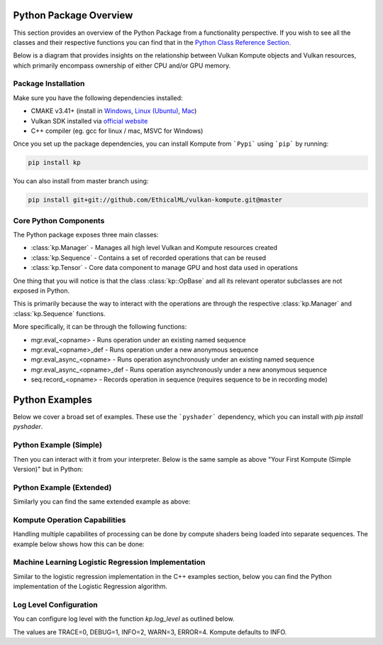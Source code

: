 
Python Package Overview
========

This section provides an overview of the Python Package from a functionality perspective. If you wish to see all the classes and their respective functions you can find that in the `Python Class Reference Section <python-reference.html>`_.

Below is a diagram that provides insights on the relationship between Vulkan Kompute objects and Vulkan resources, which primarily encompass ownership of either CPU and/or GPU memory.

.. image:: ../images/kompute-architecture.jpg
   :width: 70%

Package Installation 
^^^^^^^^^

Make sure you have the following dependencies installed:

* CMAKE v3.41+ (install in `Windows <https://tulip.labri.fr/TulipDrupal/?q=node/1081>`_, `Linux (Ubuntu) <https://vitux.com/how-to-install-cmake-on-ubuntu-18-04/>`_, `Mac <https://medium.com/r?url=https%3A%2F%2Fstackoverflow.com%2Fa%2F59825656%2F1889253>`_)
* Vulkan SDK installed via `official website <https://vulkan.lunarg.com/sdk/home>`_
* C++ compiler (eg. gcc for linux / mac, MSVC for Windows)

Once you set up the package dependencies, you can install Kompute from ```Pypi``` using ```pip``` by running:

.. code-block:: bash

    pip install kp

You can also install from master branch using:

.. code-block:: python

    pip install git+git://github.com/EthicalML/vulkan-kompute.git@master


Core Python Components
^^^^^^^^

The Python package exposes three main classes:

* :class:`kp.Manager` - Manages all high level Vulkan and Kompute resources created
* :class:`kp.Sequence` - Contains a set of recorded operations that can be reused
* :class:`kp.Tensor` - Core data component to manage GPU and host data used in operations

One thing that you will notice is that the class :class:`kp::OpBase` and all its relevant operator subclasses are not exposed in Python.

This is primarily because the way to interact with the operations are through the respective :class:`kp.Manager` and :class:`kp.Sequence` functions.

More specifically, it can be through the following functions:

* mgr.eval_<opname> - Runs operation under an existing named sequence
* mgr.eval_<opname>_def - Runs operation under a new anonymous sequence
* mgr.eval_async_<opname> - Runs operation asynchronously under an existing named sequence
* mgr.eval_async_<opname>_def - Runs operation asynchronously under a new anonymous sequence
* seq.record_<opname> - Records operation in sequence (requires sequence to be in recording mode)

Python Examples
=========

Below we cover a broad set of examples. These use the ```pyshader``` dependency, which you can install with `pip install pyshader`.

Python Example (Simple)
^^^^^

Then you can interact with it from your interpreter. Below is the same sample as above "Your First Kompute (Simple Version)" but in Python:

.. code-block:: python
   :linenos:

   from kp import Manager, Tensor
   from pyshader import python2shader, ivec3, f32, Array

   mgr = Manager()

   # Can be initialized with List[] or np.Array
   tensor_in_a = Tensor([2, 2, 2])
   tensor_in_b = Tensor([1, 2, 3])
   tensor_out = Tensor([0, 0, 0])

   mgr.eval_tensor_create_def([tensor_in_a, tensor_in_b, tensor_out])

   # Define the function via PyShader or directly as glsl string or spirv bytes
   @python2shader
   def compute_shader_multiply(index=("input", "GlobalInvocationId", ivec3),
                               data1=("buffer", 0, Array(f32)),
                               data2=("buffer", 1, Array(f32)),
                               data3=("buffer", 2, Array(f32))):
       i = index.x
       data3[i] = data1[i] * data2[i]

   # Run shader operation synchronously
   mgr.eval_algo_data_def(
       [tensor_in_a, tensor_in_b, tensor_out], compute_shader_multiply.to_spirv())

   # Alternatively can pass raw string/bytes:
   # shaderFileData = """ shader code here... """
   # mgr.eval_algo_data_def([tensor_in_a, tensor_in_b, tensor_out], list(shaderFileData))

   mgr.eval_await_def()

   mgr.eval_tensor_sync_local_def([tensor_out])

   assert tensor_out.data() == [2.0, 4.0, 6.0]


Python Example (Extended)
^^^^^

Similarly you can find the same extended example as above:

.. code-block:: python
   :linenos:

    from kp import Manager, Tensor
    from pyshader import python2shader, ivec3, f32, Array

    mgr = Manager(0, [2])

    # Can be initialized with List[] or np.Array
    tensor_in_a = Tensor([2, 2, 2])
    tensor_in_b = Tensor([1, 2, 3])
    tensor_out = Tensor([0, 0, 0])

    mgr.eval_tensor_create_def([tensor_in_a, tensor_in_b, tensor_out])

    seq = mgr.create_sequence("op")

    # Define the function via PyShader or directly as glsl string or spirv bytes
    @python2shader
    def compute_shader_multiply(index=("input", "GlobalInvocationId", ivec3),
                                data1=("buffer", 0, Array(f32)),
                                data2=("buffer", 1, Array(f32)),
                                data3=("buffer", 2, Array(f32))):
        i = index.x
        data3[i] = data1[i] * data2[i]

    # Run shader operation asynchronously and then await
    mgr.eval_async_algo_data_def(
        [tensor_in_a, tensor_in_b, tensor_out], compute_shader_multiply.to_spirv())
    mgr.eval_await_def()

    seq.begin()
    seq.record_tensor_sync_local([tensor_in_a])
    seq.record_tensor_sync_local([tensor_in_b])
    seq.record_tensor_sync_local([tensor_out])
    seq.end()

    seq.eval()

    assert tensor_out.data() == [2.0, 4.0, 6.0]

Kompute Operation Capabilities
^^^^^

Handling multiple capabilites of processing can be done by compute shaders being loaded into separate sequences. The example below shows how this can be done:

.. code-block:: python
   :linenos:

    from kp import Manager

    # We'll assume we have the shader data available
    from my_spv_shader_data import mult_shader, sum_shader

    mgr = Manager()

    t1 = mgr.build_tensor([2,2,2])
    t2 = mgr.build_tensor([1,2,3])
    t3 = mgr.build_tensor([1,2,3])

    # Create multiple separate sequences
    sq_mult = mgr.create_sequence("SQ_MULT")
    sq_sum = mgr.create_sequence("SQ_SUM")
    sq_sync = mgr.create_sequence("SQ_SYNC")

    # Initialize sq_mult
    sq_mult.begin()
    sq_mult.record_algo_data([t1, t2, t3], add_shader)
    sq_mult.end()

    sq_sum.begin()
    sq_sum.record_algo_data([t3, t2, t1], sum_shader)
    sq_sum.end()

    sq_sync.begin()
    sq_sync.record_tensor_sync_local([t1, t3])
    sq_sync.end()

    # Run multiple iterations
    for i in range(10):
        sq_mult.eval()
        sq_sum.eval()

    sq_sync.eval()

    print(t1.data(), t2.data(), t3.data())

Machine Learning Logistic Regression Implementation
^^^^^^

Similar to the logistic regression implementation in the C++ examples section, below you can find the Python implementation of the Logistic Regression algorithm.

.. code-block:: python
   :linenos:

    from kp import Manager, Tensor
    from pyshader import python2shader, ivec3, f32, Array

    @python2shader
    def compute_shader(
            index   = ("input", "GlobalInvocationId", ivec3),
            x_i     = ("buffer", 0, Array(f32)),
            x_j     = ("buffer", 1, Array(f32)),
            y       = ("buffer", 2, Array(f32)),
            w_in    = ("buffer", 3, Array(f32)),
            w_out_i = ("buffer", 4, Array(f32)),
            w_out_j = ("buffer", 5, Array(f32)),
            b_in    = ("buffer", 6, Array(f32)),
            b_out   = ("buffer", 7, Array(f32)),
            l_out   = ("buffer", 8, Array(f32)),
            M       = ("buffer", 9, Array(f32))):

        i = index.x

        m = M[0]

        w_curr = vec2(w_in[0], w_in[1])
        b_curr = b_in[0]

        x_curr = vec2(x_i[i], x_j[i])
        y_curr = y[i]

        z_dot = w_curr @ x_curr
        z = z_dot + b_curr
        y_hat = 1.0 / (1.0 + exp(-z))

        d_z = y_hat - y_curr
        d_w = (1.0 / m) * x_curr * d_z
        d_b = (1.0 / m) * d_z

        loss = -((y_curr * log(y_hat)) + ((1.0 + y_curr) * log(1.0 - y_hat)))

        w_out_i[i] = d_w.x
        w_out_j[i] = d_w.y
        b_out[i] = d_b
        l_out[i] = loss


    # First we create input and ouput tensors for shader
    tensor_x_i = Tensor([0.0, 1.0, 1.0, 1.0, 1.0])
    tensor_x_j = Tensor([0.0, 0.0, 0.0, 1.0, 1.0])

    tensor_y = Tensor([0.0, 0.0, 0.0, 1.0, 1.0])

    tensor_w_in = Tensor([0.001, 0.001])
    tensor_w_out_i = Tensor([0.0, 0.0, 0.0, 0.0, 0.0])
    tensor_w_out_j = Tensor([0.0, 0.0, 0.0, 0.0, 0.0])

    tensor_b_in = Tensor([0.0])
    tensor_b_out = Tensor([0.0, 0.0, 0.0, 0.0, 0.0])

    tensor_l_out = Tensor([0.0, 0.0, 0.0, 0.0, 0.0])

    tensor_m = Tensor([ 5.0 ])

    # We store them in an array for easier interaction
    params = [tensor_x_i, tensor_x_j, tensor_y, tensor_w_in, tensor_w_out_i,
        tensor_w_out_j, tensor_b_in, tensor_b_out, tensor_l_out, tensor_m]

    mgr = Manager()

    mgr.eval_tensor_create_def(params)

    # Record commands for efficient evaluation
    sq = mgr.create_sequence()
    sq.begin()
    sq.record_tensor_sync_device([tensor_w_in, tensor_b_in])
    sq.record_algo_data(params, compute_shader.to_spirv())
    sq.record_tensor_sync_local([tensor_w_out_i, tensor_w_out_j, tensor_b_out, tensor_l_out])
    sq.end()

    ITERATIONS = 100
    learning_rate = 0.1

    # Perform machine learning training and inference across all input X and Y
    for i_iter in range(ITERATIONS):
        sq.eval()

        # Calculate the parameters based on the respective derivatives calculated
        w_in_i_val = tensor_w_in.data()[0]
        w_in_j_val = tensor_w_in.data()[1]
        b_in_val = tensor_b_in.data()[0]

        for j_iter in range(tensor_b_out.size()):
            w_in_i_val -= learning_rate * tensor_w_out_i.data()[j_iter]
            w_in_j_val -= learning_rate * tensor_w_out_j.data()[j_iter]
            b_in_val -= learning_rate * tensor_b_out.data()[j_iter]

        # Update the parameters to process inference again
        tensor_w_in.set_data([w_in_i_val, w_in_j_val])
        tensor_b_in.set_data([b_in_val])

    assert tensor_w_in.data()[0] < 0.01
    assert tensor_w_in.data()[0] > 0.0
    assert tensor_w_in.data()[1] > 1.5
    assert tensor_b_in.data()[0] < 0.7

    # Print outputs
    print(tensor_w_in.data())
    print(tensor_b_in.data())


Log Level Configuration
^^^^^^

You can configure log level with the function `kp.log_level` as outlined below.

The values are TRACE=0, DEBUG=1, INFO=2, WARN=3, ERROR=4. Kompute defaults to INFO.

.. code-block:: python
   :linenos:

    import kp
    kp.log_level(1)

